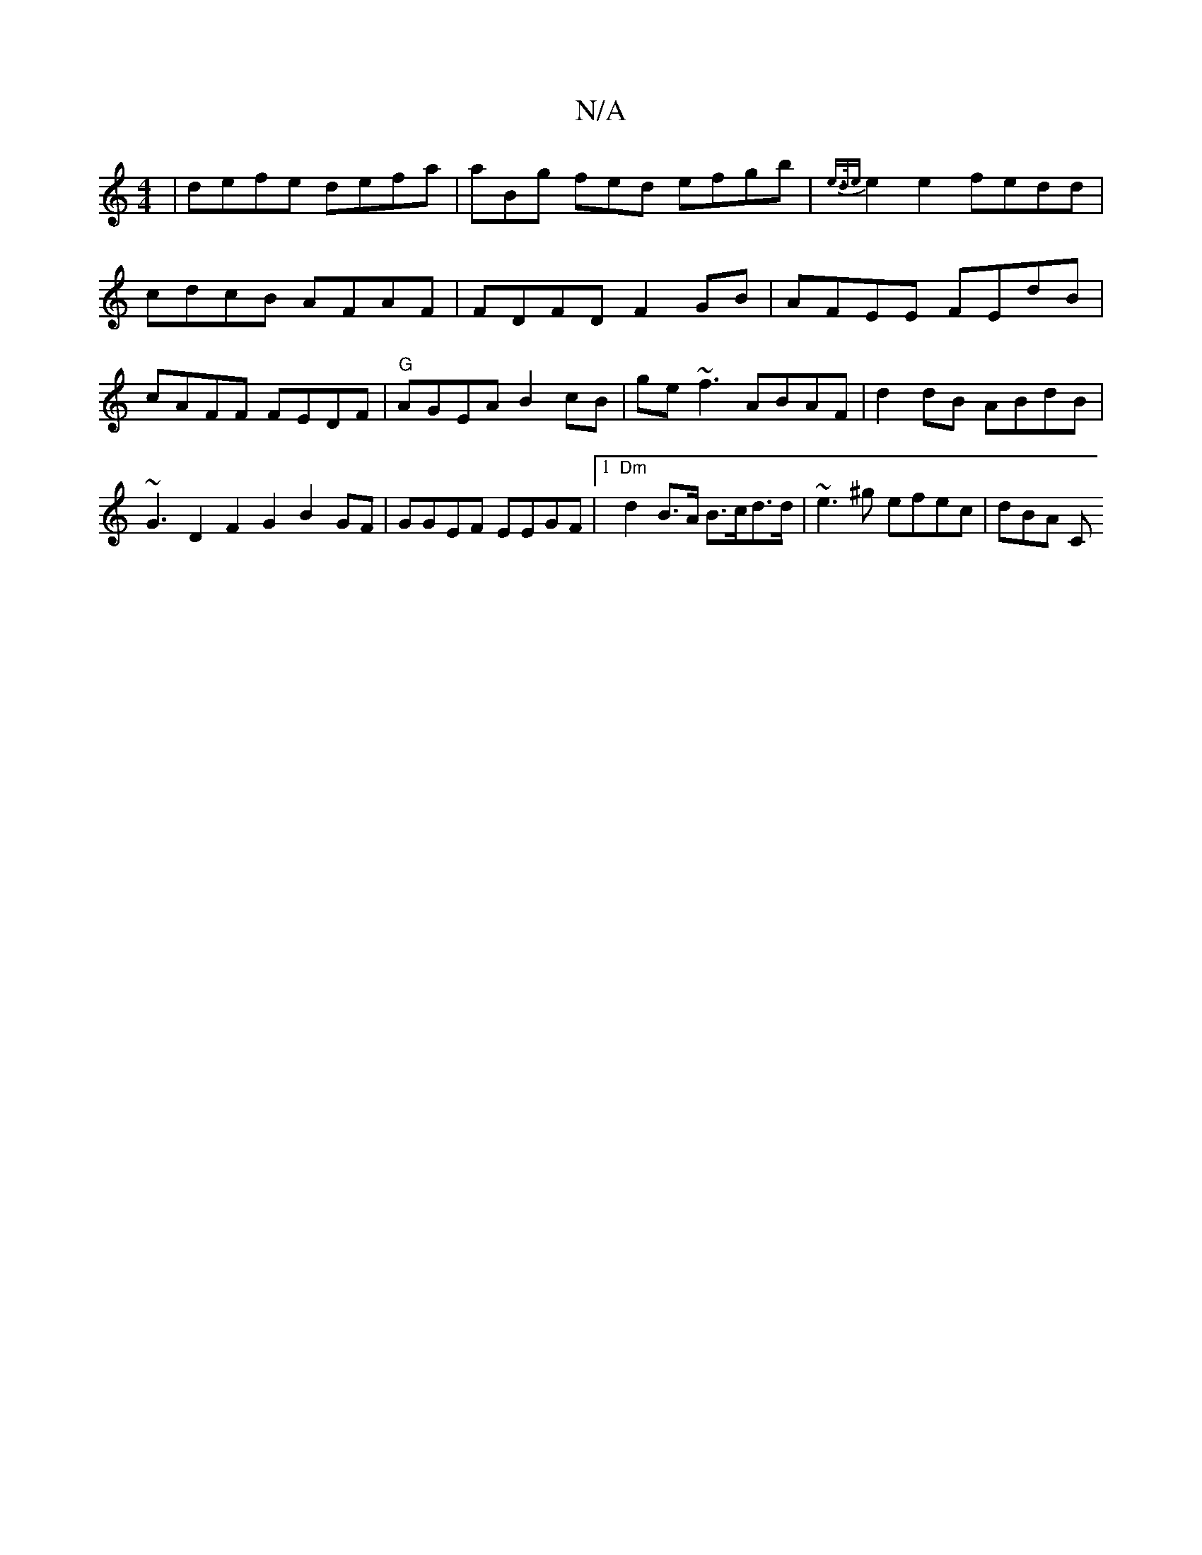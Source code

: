 X:1
T:N/A
M:4/4
R:N/A
K:Cmajor
|defe defa| aBg fed efgb|{e>de}e2e2 fedd|cdcB AFAF|FDFD F2GB|AFEE FEdB|cAFF FEDF|"G"AGEA B2cB|ge~f3 ABAF|d2dB ABdB|~G3D2F2G2 B2 GF| GGEF EEGF|1 "Dm"d2 B>A B>cd>d|~e3^g efec|dBA " "C"FGED| DDFE DECE|FE